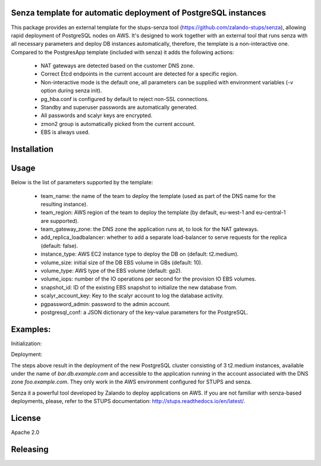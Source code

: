 Senza template for automatic deployment of PostgreSQL instances
===============================================================

This package provides an external template for the stups-senza tool (https://github.com/zalando-stups/senza), allowing rapid deployment of PostgreSQL nodes on AWS. It's designed to work together with an external tool that runs
senza with all necessary parameters and deploy DB instances automatically, therefore, the template is a non-interactive one. Compared to the PostgresApp template (included with senza) it adds the following actions:

	- NAT gateways are detected based on the customer DNS zone.
	- Correct Etcd endpoints in the current account are detected for a specific region.
	- Non-interactive mode is the default one, all parameters can be supplied with environment variables (`-v` option during senza init).
	- pg_hba.conf is configured by default to reject non-SSL connections.
	- Standby and superuser passwords are automatically generated.
	- All passwords and scalyr keys are encrypted.
	- zmon2 group is automatically picked from the current account.
	- EBS is always used.

Installation
============

.. code-block:: bash
    $ sudo pip3 install --upgrade senza.templates.acid

Usage
=====

.. code-block:: bash
    $ senza init -t base [-v param=name] deployment.yaml

Below is the list of parameters supported by the template:

	 - team_name: the name of the team to deploy the template (used as part of the DNS name for the resulting instance).
	 - team_region: AWS region of the team to deploy the template (by default, eu-west-1 and eu-central-1 are supported).
	 - team_gateway_zone: the DNS zone the application runs at, to look for the NAT gateways.
	 - add_replica_loadbalancer: whether to add a separate load-balancer to serve requests for the replica (default: false).
	 - instance_type: AWS EC2 instance type to deploy the DB on (default: t2.medium).
	 - volume_size: initial size of the DB EBS volume in GBs (default: 10).
	 - volume_type: AWS type of the EBS volume (default: gp2).
	 - volume_iops: number of the IO operations per second for the provision IO EBS volumes.
	 - snapshot_id: ID of the existing EBS snapshot to initialize the new database from.
	 - scalyr_account_key: Key to the scalyr account to log the database activity.
	 - pgpassword_admin: password to the admin account.
	 - postgresql_conf: a JSON dictionary of the key-value parameters for the PostgreSQL.

Examples:
========

Initialization:

.. code-block:: bash
    $ senza init -t base -v team_name=foo -v 'team_region=eu-west-1' -v 'team_gateway_zone=foo.example.com' -v 'hosted_zone=db.example.com' -v instance_type=m3.medium' -v 'postgresql_conf='{shared_buffers: 1GB}' deploy.yaml

Deployment:

.. code-block:: bash
    $ senza create deploy.yaml bar

The steps above result in the deployment of the new PostgreSQL cluster consisting of 3 t2.medium instances, available under
the name of `bar.db.example.com` and accessible to the application running in the account associated with the DNS zone
`foo.example.com`. They only work in the AWS environment configured for STUPS and senza.

Senza it a powerful tool developed by Zalando to deploy applications on AWS. If you are not familiar with senza-based
deployments, please, refer to the STUPS documentation: http://stups.readthedocs.io/en/latest/.

License
=======
Apache 2.0

Releasing
=========

.. code-block:: bash
    $ ./release.sh <NEW_VERSION>

